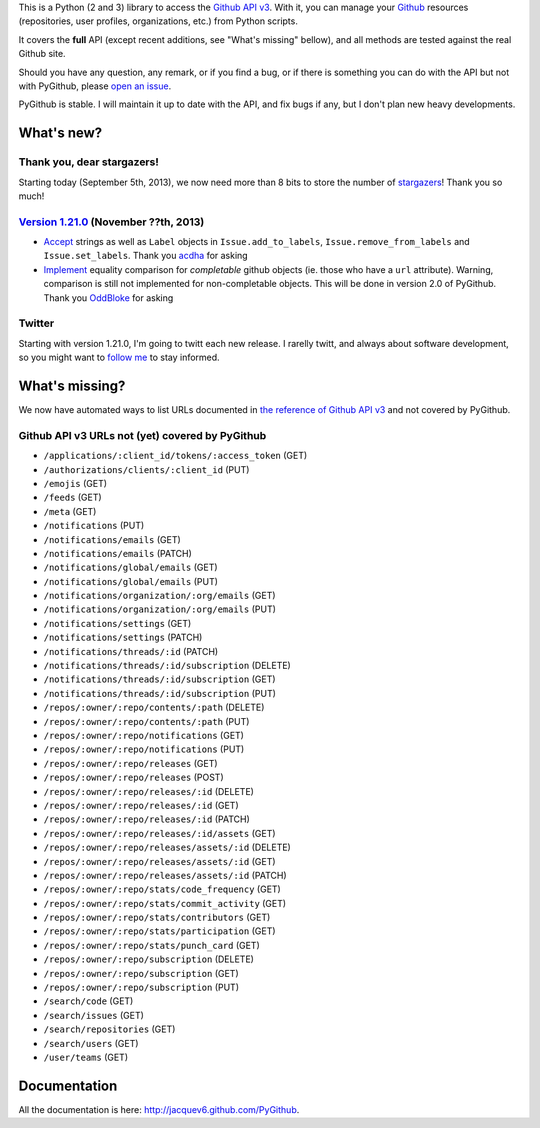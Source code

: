 This is a Python (2 and 3) library to access the `Github API v3 <http://developer.github.com/v3>`_.
With it, you can manage your `Github <http://github.com>`_ resources (repositories, user profiles, organizations, etc.) from Python scripts.

It covers the **full** API (except recent additions, see "What's missing" bellow), and all methods are tested against the real Github site.

Should you have any question, any remark, or if you find a bug, or if there is something you can do with the API but not with PyGithub, please `open an issue <https://github.com/jacquev6/PyGithub/issues>`_.

PyGithub is stable. I will maintain it up to date with the API, and fix bugs if any, but I don't plan new heavy developments.


What's new?
===========

Thank you, dear stargazers!
---------------------------

Starting today (September 5th, 2013), we now need more than 8 bits to store the number of `stargazers <https://github.com/jacquev6/PyGithub/stargazers>`_! Thank you so much!

`Version 1.21.0 <https://github.com/jacquev6/PyGithub/issues?milestone=33&state=closed>`_ (November ??th, 2013)
---------------------------------------------------------------------------------------------------------------

* `Accept <https://github.com/jacquev6/PyGithub/issues/202>`__ strings as well as ``Label`` objects in ``Issue.add_to_labels``, ``Issue.remove_from_labels`` and ``Issue.set_labels``. Thank you `acdha <https://github.com/acdha>`__ for asking
* `Implement <https://github.com/jacquev6/PyGithub/issues/201>`__ equality comparison for *completable* github objects (ie. those who have a ``url`` attribute). Warning, comparison is still not implemented for non-completable objects. This will be done in version 2.0 of PyGithub. Thank you `OddBloke <https://github.com/OddBloke>`__ for asking

Twitter
-------

Starting with version 1.21.0, I'm going to twitt each new release. I rarelly twitt, and always about software development, so you might want to `follow me <https://twitter.com/jacquev6>`_ to stay informed.

What's missing?
===============

We now have automated ways to list URLs documented in `the reference of Github API v3 <http://developer.github.com>`_ and not covered by PyGithub.

Github API v3 URLs not (yet) covered by PyGithub
------------------------------------------------

* ``/applications/:client_id/tokens/:access_token`` (GET)
* ``/authorizations/clients/:client_id`` (PUT)
* ``/emojis`` (GET)
* ``/feeds`` (GET)
* ``/meta`` (GET)
* ``/notifications`` (PUT)
* ``/notifications/emails`` (GET)
* ``/notifications/emails`` (PATCH)
* ``/notifications/global/emails`` (GET)
* ``/notifications/global/emails`` (PUT)
* ``/notifications/organization/:org/emails`` (GET)
* ``/notifications/organization/:org/emails`` (PUT)
* ``/notifications/settings`` (GET)
* ``/notifications/settings`` (PATCH)
* ``/notifications/threads/:id`` (PATCH)
* ``/notifications/threads/:id/subscription`` (DELETE)
* ``/notifications/threads/:id/subscription`` (GET)
* ``/notifications/threads/:id/subscription`` (PUT)
* ``/repos/:owner/:repo/contents/:path`` (DELETE)
* ``/repos/:owner/:repo/contents/:path`` (PUT)
* ``/repos/:owner/:repo/notifications`` (GET)
* ``/repos/:owner/:repo/notifications`` (PUT)
* ``/repos/:owner/:repo/releases`` (GET)
* ``/repos/:owner/:repo/releases`` (POST)
* ``/repos/:owner/:repo/releases/:id`` (DELETE)
* ``/repos/:owner/:repo/releases/:id`` (GET)
* ``/repos/:owner/:repo/releases/:id`` (PATCH)
* ``/repos/:owner/:repo/releases/:id/assets`` (GET)
* ``/repos/:owner/:repo/releases/assets/:id`` (DELETE)
* ``/repos/:owner/:repo/releases/assets/:id`` (GET)
* ``/repos/:owner/:repo/releases/assets/:id`` (PATCH)
* ``/repos/:owner/:repo/stats/code_frequency`` (GET)
* ``/repos/:owner/:repo/stats/commit_activity`` (GET)
* ``/repos/:owner/:repo/stats/contributors`` (GET)
* ``/repos/:owner/:repo/stats/participation`` (GET)
* ``/repos/:owner/:repo/stats/punch_card`` (GET)
* ``/repos/:owner/:repo/subscription`` (DELETE)
* ``/repos/:owner/:repo/subscription`` (GET)
* ``/repos/:owner/:repo/subscription`` (PUT)
* ``/search/code`` (GET)
* ``/search/issues`` (GET)
* ``/search/repositories`` (GET)
* ``/search/users`` (GET)
* ``/user/teams`` (GET)

Documentation
=============

All the documentation is here: http://jacquev6.github.com/PyGithub.

